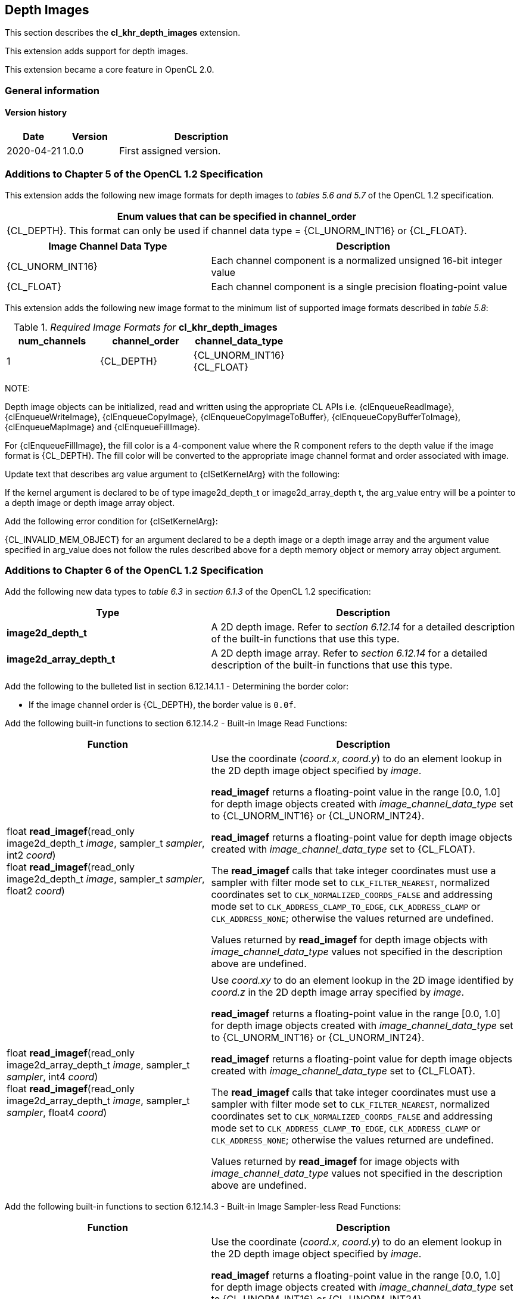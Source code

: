 // Copyright 2017-2022 The Khronos Group. This work is licensed under a
// Creative Commons Attribution 4.0 International License; see
// http://creativecommons.org/licenses/by/4.0/

[[cl_khr_depth_images]]
== Depth Images

This section describes the *cl_khr_depth_images* extension.

This extension adds support for depth images.

This extension became a core feature in OpenCL 2.0.

=== General information

==== Version history

[cols="1,1,3",options="header",]
|====
| *Date*     | *Version* | *Description*
| 2020-04-21 | 1.0.0     | First assigned version.
|====

[[cl_khr_depth_images-additions-to-chapter-5]]
=== Additions to Chapter 5 of the OpenCL 1.2 Specification

This extension adds the following new image formats for depth images to _tables 5.6 and 5.7_ of the OpenCL 1.2 specification.

[cols="",options="header",]
|=======================================================================
|*Enum values that can be specified in channel_order*

|{CL_DEPTH}. This format can only be used if channel data type = {CL_UNORM_INT16} or {CL_FLOAT}.

|=======================================================================

[cols="2,3",options="header",]
|=======================================================================
|*Image Channel Data Type*
|*Description*

|{CL_UNORM_INT16}
|Each channel component is a normalized unsigned 16-bit integer value

|{CL_FLOAT}
|Each channel component is a single precision floating-point value
|=======================================================================

This extension adds the following new image format to the minimum list of supported image formats described in _table 5.8_:

[[cl_khr_depth_images-required-image-formats]]
._Required Image Formats for_ *cl_khr_depth_images*
[cols=",,",options="header",]
|====================================================================
|*num_channels*
|*channel_order*
|*channel_data_type*

|1
|{CL_DEPTH}
|{CL_UNORM_INT16} +
{CL_FLOAT}

|====================================================================

NOTE:

Depth image objects can be initialized, read and written using the appropriate CL APIs i.e. {clEnqueueReadImage}, {clEnqueueWriteImage}, {clEnqueueCopyImage}, {clEnqueueCopyImageToBuffer}, {clEnqueueCopyBufferToImage}, {clEnqueueMapImage} and {clEnqueueFillImage}.

For {clEnqueueFillImage}, the fill color is a 4-component value where the R component refers to the depth value if the image format is {CL_DEPTH}.  The fill color will be converted to the appropriate image channel format and order associated with image.

Update text that describes arg value argument to {clSetKernelArg} with the following:

If the kernel argument is declared to be of type image2d_depth_t or image2d_array_depth t, the arg_value entry will be a pointer to a depth image or depth image array object.

Add the following error condition for {clSetKernelArg}:

{CL_INVALID_MEM_OBJECT} for an argument declared to be a depth image or a depth image 
array and the argument value specified in arg_value does not follow the rules described above 
for a depth memory object or memory array object argument.

[[cl_khr_depth_images-additions-to-chapter-6]]
=== Additions to Chapter 6 of the OpenCL 1.2 Specification

Add the following new data types to _table 6.3_ in _section 6.1.3_ of the OpenCL 1.2 specification:

[cols="2,3",options="header",]
|====
|*Type*
|*Description*

|*image2d_depth_t*
|A 2D depth image. Refer to _section 6.12.14_ for a detailed
description of the built-in functions that use this type.

|*image2d_array_depth_t*
|A 2D depth image array. Refer to _section 6.12.14_ for a
detailed description of the built-in functions that use this
type.

|====

Add the following to the bulleted list in section 6.12.14.1.1 - Determining the border color:

    * If the image channel order is {CL_DEPTH}, the border value is `0.0f`.

Add the following built-in functions to section 6.12.14.2 - Built-in Image Read Functions:

[cols="2,3",options="header",]
|====
|*Function*
|*Description*

| float *read_imagef*(read_only image2d_depth_t _image_,
  sampler_t _sampler_, int2 _coord_) +
  float *read_imagef*(read_only image2d_depth_t _image_,
  sampler_t _sampler_, float2 _coord_)
    | Use the coordinate (_coord.x_, _coord.y_) to do an element lookup in
      the 2D depth image object specified by _image_.

      *read_imagef* returns a floating-point value in the range [0.0, 1.0]
      for depth image objects created with _image_channel_data_type_ set to
      {CL_UNORM_INT16} or {CL_UNORM_INT24}.

      *read_imagef* returns a floating-point value for depth image objects
      created with _image_channel_data_type_ set to {CL_FLOAT}.

      The *read_imagef* calls that take integer coordinates must use a
      sampler with filter mode set to `CLK_FILTER_NEAREST`, normalized
      coordinates set to `CLK_NORMALIZED_COORDS_FALSE` and addressing mode
      set to `CLK_ADDRESS_CLAMP_TO_EDGE`, `CLK_ADDRESS_CLAMP` or
      `CLK_ADDRESS_NONE`; otherwise the values returned are undefined.

      Values returned by *read_imagef* for depth image objects with
      _image_channel_data_type_ values not specified in the description
      above are undefined.
| |
| float *read_imagef*(read_only image2d_array_depth_t _image_,
  sampler_t _sampler_, int4 _coord_) +
  float *read_imagef*(read_only image2d_array_depth_t _image_,
  sampler_t _sampler_, float4 _coord_)
    | Use _coord.xy_ to do an element lookup in the 2D image identified by
      _coord.z_ in the 2D depth image array specified by _image_.

      *read_imagef* returns a floating-point value in the range [0.0, 1.0]
      for depth image objects created with _image_channel_data_type_ set to
      {CL_UNORM_INT16} or {CL_UNORM_INT24}.

      *read_imagef* returns a floating-point value for depth image objects
      created with _image_channel_data_type_ set to {CL_FLOAT}.

      The *read_imagef* calls that take integer coordinates must use a
      sampler with filter mode set to `CLK_FILTER_NEAREST`, normalized
      coordinates set to `CLK_NORMALIZED_COORDS_FALSE` and addressing mode
      set to `CLK_ADDRESS_CLAMP_TO_EDGE`, `CLK_ADDRESS_CLAMP` or
      `CLK_ADDRESS_NONE`; otherwise the values returned are undefined.

      Values returned by *read_imagef* for image objects with
      _image_channel_data_type_ values not specified in the description
      above are undefined.

|====

Add the following built-in functions to section 6.12.14.3 - Built-in Image Sampler-less Read Functions:

[cols="2,3",options="header",]
|====
|*Function*
|*Description*

| float *read_imagef*(image2d_depth_t _image_, int2 _coord_)
    | Use the coordinate (_coord.x_, _coord.y_) to do an element lookup in
      the 2D depth image object specified by _image_.

      *read_imagef* returns a floating-point value in the range [0.0, 1.0]
      for depth image objects created with _image_channel_data_type_ set to
      {CL_UNORM_INT16} or {CL_UNORM_INT24}.

      *read_imagef* returns a floating-point value for depth image objects
      created with _image_channel_data_type_ set to {CL_FLOAT}.

      Values returned by *read_imagef* for image objects with
      _image_channel_data_type_ values not specified in the description
      above are undefined.
| |
| float *read_imagef*(image2d_array_depth_t _image_, int4 _coord_)
    | Use _coord.xy_ to do an element lookup in the 2D image identified by
      _coord.z_ in the 2D depth image array specified by _image_.

      *read_imagef* returns a floating-point value in the range [0.0, 1.0]
      for depth image objects created with _image_channel_data_type_ set to
      {CL_UNORM_INT16} or {CL_UNORM_INT24}.

      *read_imagef* returns a floating-point value for depth image objects
      created with _image_channel_data_type_ set to {CL_FLOAT}.

      Values returned by *read_imagef* for image objects with
      _image_channel_data_type_ values not specified in the description
      above are undefined.

|====

Add the following built-in functions to section 6.12.14.4 – Built-in Image Write Functions:

[cols="2,3",options="header",]
|====
|*Function*
|*Description*

| void *write_imagef*(image2d_depth_t _image_, int2 _coord_,
  float _depth_)
    | Write _depth_ value to location specified by _coord.xy_ in the 2D
      depth image object specified by _image_.
      Appropriate data format conversion to the specified image format is
      done before writing the depth value.
      _coord.x_ and _coord.y_ are considered to be unnormalized coordinates,
      and must be in the range [0, image width-1], and [0, image height-1],
      respectively.

      *write_imagef* can only be used with image objects created with
      _image_channel_data_type_ set to {CL_UNORM_INT16}, {CL_UNORM_INT24} or
      {CL_FLOAT}.
      Appropriate data format conversion will be done to convert depth value
      from a floating-point value to actual data format associated with the
      image.

      The behavior of *write_imagef*, *write_imagei* and *write_imageui* for
      image objects created with _image_channel_data_type_ values not
      specified in the description above or with (_x_, _y_) coordinate
      values that are not in the range [0, image width-1] and [0, image
      height-1], respectively, is undefined.
| |
| void *write_imagef*(image2d_array_depth_t _image_, int4 _coord_,
  float _depth_)
    | Write _depth_ value to location specified by _coord.xy_ in the 2D
      image identified by _coord.z_ in the 2D depth image array specified by
      _image_.
      Appropriate data format conversion to the specified image format is
      done before writing the depth value.
      _coord.x_, _coord.y_ and _coord.z_ are considered to be unnormalized
      coordinates, and must be in the range [0, image width-1], [0, image
      height-1], and [0, image number of layers-1], respectively.

      *write_imagef* can only be used with image objects created with
      _image_channel_data_type_ set to {CL_UNORM_INT16}, {CL_UNORM_INT24} or
      {CL_FLOAT}.
      Appropriate data format conversion will be done to convert depth valye
      from a floating-point value to actual data format associated with the
      image.

      The behavior of *write_imagef*, *write_imagei* and *write_imageui* for
      image objects created with _image_channel_data_type_ values not
      specified in the description above or with (_x_, _y_, _z_) coordinate
      values that are not in the range [0, image width-1], [0, image
      height-1], [0, image number of layers-1], respectively, is undefined.

|====

Add the following built-in functions to section 6.12.14.5 – Built-in Image Query Functions:

[cols="2,3",]
|====
| *Function* | *Description*
| int *get_image_width*(image2d_depth_t _image_) +
  int *get_image_width*(image2d_array_depth_t _image_)
    | Return the image width in pixels.
| int *get_image_height*(image2d_depth_t _image_) +
  int *get_image_height*(image2d_array_depth_t _image_)
    | Return the image height in pixels.
| |
| int *get_image_channel_data_type*(image2d_depth_t _image_) +
  int *get_image_channel_data_type*(image2d_array_depth_t _image_)
    | Return the channel data type. Valid values are:

      `CLK_UNORM_INT16` +
      `CLK_FLOAT`
| int *get_image_channel_order*(image2d_depth_t _image_) +
  int *get_image_channel_order*(image2d_array_depth_t _image_)
    | Return the image channel order. Valid values are:

      `CLK_DEPTH`
| |
| int2 *get_image_dim*(image2d_depth_t _image_) +
  int2 *get_image_dim*(image2d_array_depth_t _image_)
    | Return the 2D image width and height as an int2 type.
      The width is returned in the _x_ component, and the height in the _y_
      component.
| |
| size_t *get_image_array_size*(image2d_array_depth_t _image_)
    | Return the number of images in the 2D image array.
|====

Add the following text below the table in section 6.12.14.6 - Mapping image channels to color values returned by read_image
and color values passed to write_image to image channels:

For {CL_DEPTH} images, a scalar value is returned by *read_imagef* or
supplied to *write_imagef*.
